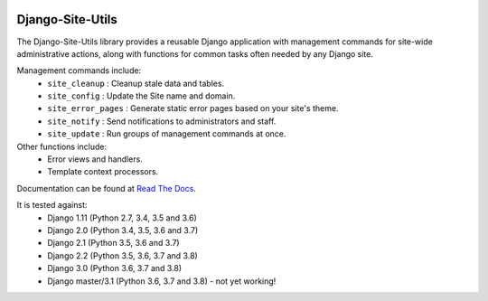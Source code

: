 |Build Status| |PyPI Version| |PyPI License| |Python Versions| |Django Versions| |Read the Docs|

Django-Site-Utils
=================

The Django-Site-Utils library provides a reusable Django application with management commands for site-wide
administrative actions, along with functions for common tasks often needed by any Django site.

Management commands include:
 * ``site_cleanup`` : Cleanup stale data and tables.
 * ``site_config`` : Update the Site name and domain.
 * ``site_error_pages`` : Generate static error pages based on your site's theme.
 * ``site_notify`` : Send notifications to administrators and staff.
 * ``site_update`` : Run groups of management commands at once.

Other functions include:
 * Error views and handlers.
 * Template context processors.

Documentation can be found at `Read The Docs <http://django-site-utils.readthedocs.io/>`_.

It is tested against:
 * Django 1.11 (Python 2.7, 3.4, 3.5 and 3.6)
 * Django 2.0 (Python 3.4, 3.5, 3.6 and 3.7)
 * Django 2.1 (Python 3.5, 3.6 and 3.7)
 * Django 2.2 (Python 3.5, 3.6, 3.7 and 3.8)
 * Django 3.0 (Python 3.6, 3.7 and 3.8)
 * Django master/3.1 (Python 3.6, 3.7 and 3.8) - not yet working!

.. |Build Status| image:: http://img.shields.io/travis/ninemoreminutes/django-site-utils.svg
   :target: https://travis-ci.org/ninemoreminutes/django-site-utils
.. |PyPI Version| image:: https://img.shields.io/pypi/v/django-site-utils.svg
   :target: https://pypi.python.org/pypi/django-site-utils/
.. |PyPI License| image:: https://img.shields.io/pypi/l/django-site-utils.svg
   :target: https://pypi.python.org/pypi/django-site-utils/
.. |Python Versions| image:: https://img.shields.io/pypi/pyversions/django-site-utils.svg
   :target: https://pypi.python.org/pypi/django-site-utils/
.. |Django Versions| image:: https://img.shields.io/pypi/djversions/django-site-utils.svg
   :target: https://pypi.org/project/django-site-utils/
.. |Read the Docs| image:: https://img.shields.io/readthedocs/django-site-utils.svg
   :target: http://django-site-utils.readthedocs.io/
